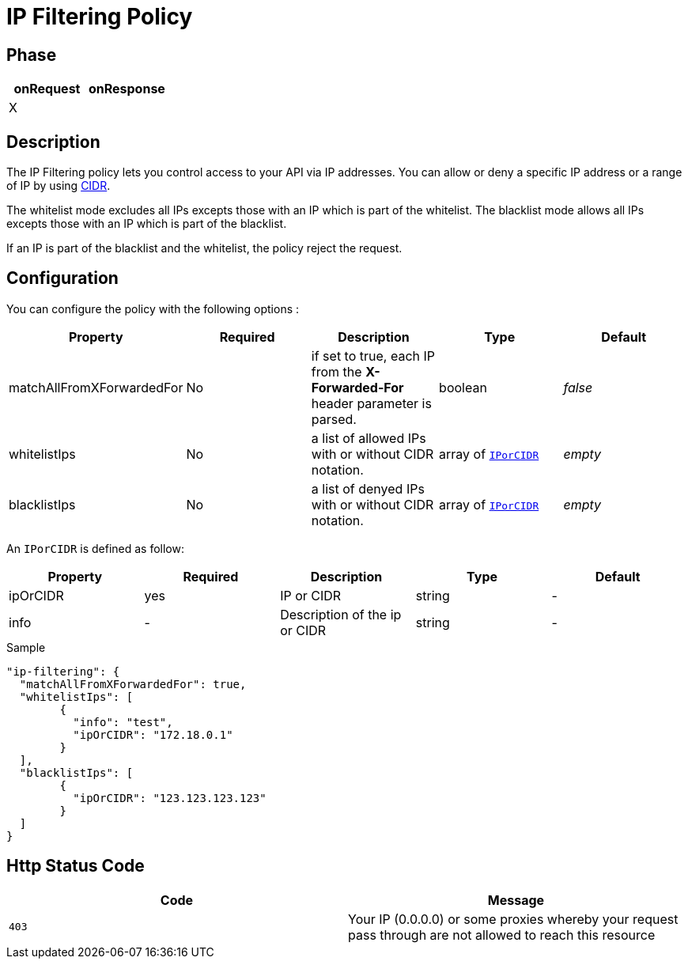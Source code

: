 = IP Filtering Policy

ifdef::env-github[]
image:https://ci.gravitee.io/buildStatus/icon?job=gravitee-io/gravitee-policy-ipfiltering/master["Build status", link="https://ci.gravitee.io/job/gravitee-io/job/gravitee-policy-ipfiltering/"]
image:https://badges.gitter.im/Join Chat.svg["Gitter", link="https://gitter.im/gravitee-io/gravitee-io?utm_source=badge&utm_medium=badge&utm_campaign=pr-badge&utm_content=badge"]
endif::[]

== Phase

|===
|onRequest |onResponse

|X
|

|===

== Description
The IP Filtering policy lets you control access to your API via IP addresses.
You can allow or deny a specific IP address or a range of IP by using https://tools.ietf.org/html/rfc1519[CIDR].

The whitelist mode excludes all IPs excepts those with an IP which is part of the whitelist.
The blacklist mode allows all IPs excepts those with an IP which is part of the blacklist.

If an IP is part of the blacklist and the whitelist, the policy reject the request.

== Configuration
You can configure the policy with the following options :

|===
|Property |Required |Description |Type |Default

|matchAllFromXForwardedFor
|No
|if set to true, each IP from the *X-Forwarded-For* header parameter is parsed.
|boolean
|_false_

|whitelistIps
|No
|a list of allowed IPs with or without CIDR notation.
| array of <<gravitee-policy-resource-ipfiltering-IPorCIDR, `IPorCIDR`>>
|_empty_

|blacklistIps
|No
|a list of denyed IPs with or without CIDR notation.
| array of <<gravitee-policy-resource-ipfiltering-IPorCIDR, `IPorCIDR`>>
|_empty_

|===

[[gravitee-policy-resource-ipfiltering-IPorCIDR]]
An `IPorCIDR` is defined as follow:
|===
|Property |Required |Description |Type| Default

.^|ipOrCIDR
^.^|yes
|IP or CIDR
^.^|string
^.^|-

.^|info
^.^|-
|Description of the ip or CIDR
^.^|string
^.^|-

|===


[source, json]
.Sample
----
"ip-filtering": {
  "matchAllFromXForwardedFor": true,
  "whitelistIps": [
	{
	  "info": "test",
	  "ipOrCIDR": "172.18.0.1"
	}
  ],
  "blacklistIps": [
	{
	  "ipOrCIDR": "123.123.123.123"
	}
  ]
}
----

== Http Status Code

|===
|Code |Message

| ```403```
| Your IP (0.0.0.0) or some proxies whereby your request pass through are not allowed to reach this resource

|===

